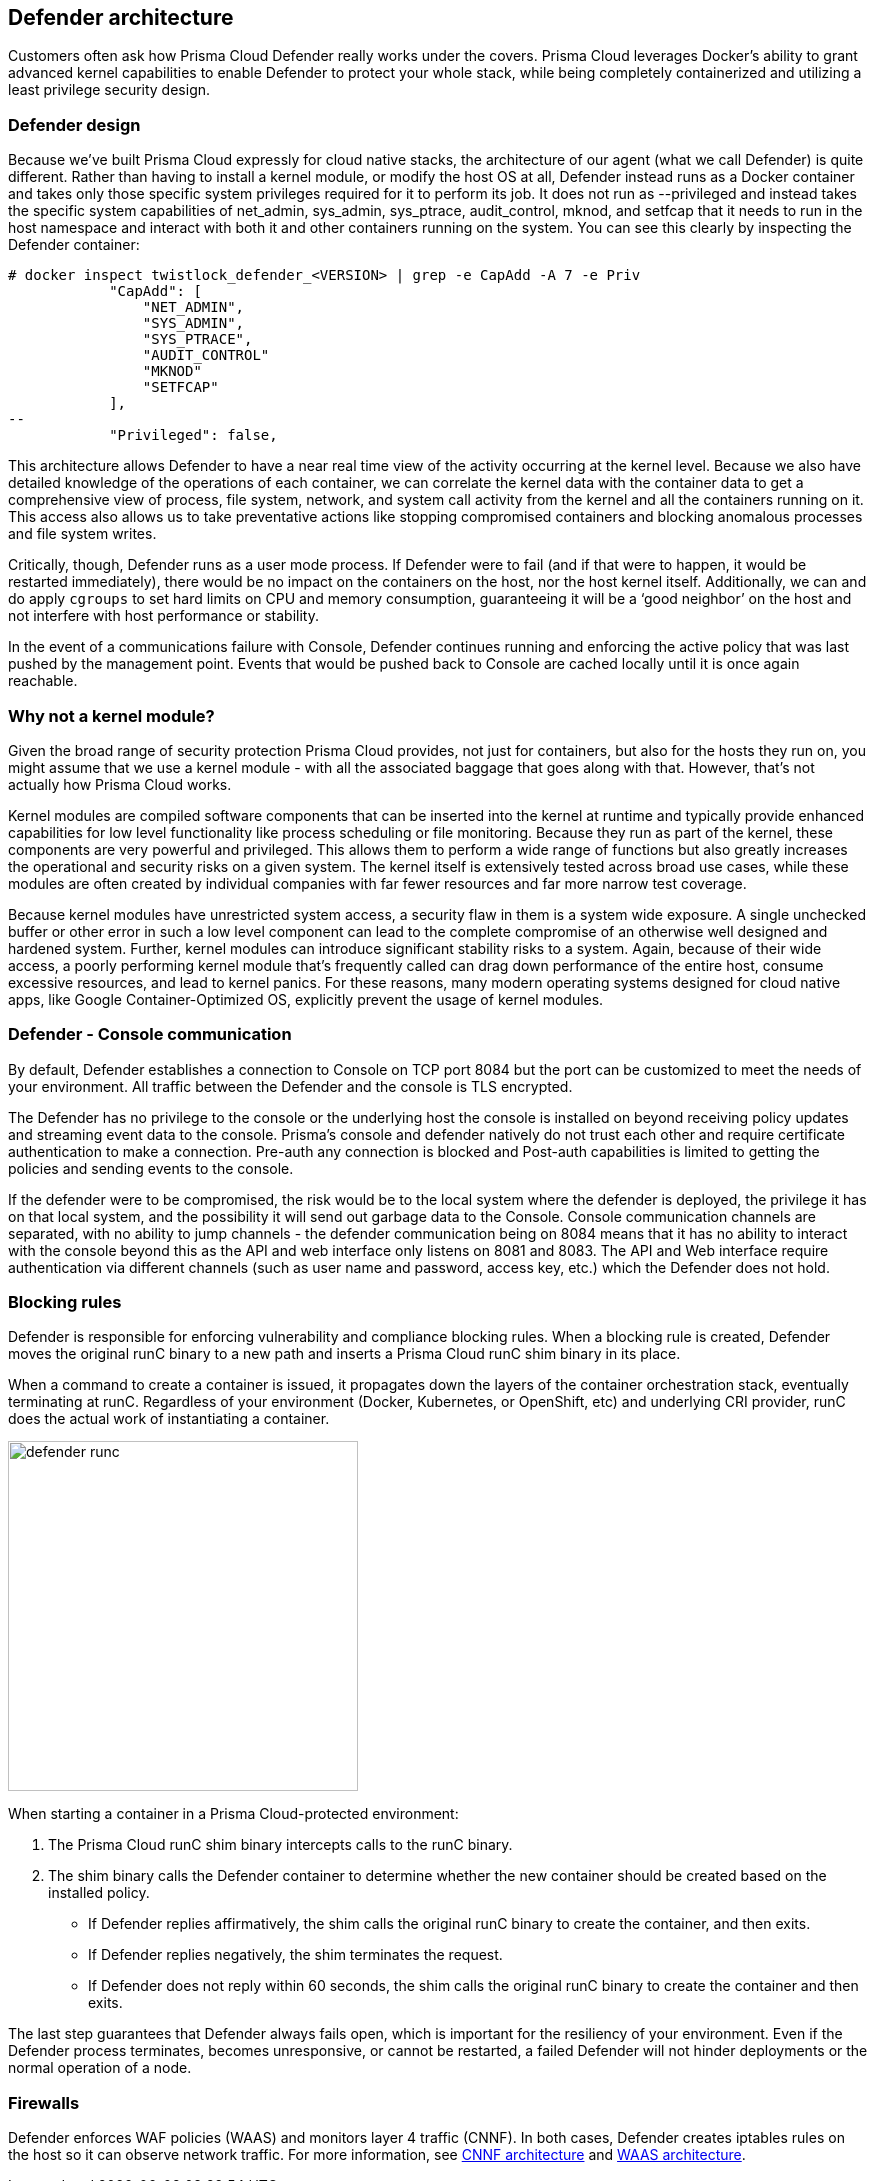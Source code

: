 == Defender architecture

Customers often ask how Prisma Cloud Defender really works under the covers. Prisma Cloud leverages Docker's ability to grant advanced kernel capabilities to enable Defender to protect your whole stack, while being completely containerized and utilizing a least privilege security design.

=== Defender design

Because we’ve built Prisma Cloud expressly for cloud native stacks, the architecture of our agent (what we call Defender) is quite different.  Rather than having to install a kernel module, or modify the host OS at all, Defender instead runs as a Docker container and takes only those specific system privileges required for it to perform its job.  It does not run as --privileged and instead takes the specific system capabilities of net_admin, sys_admin, sys_ptrace, audit_control, mknod, and setfcap that it needs to run in the host namespace and interact with both it and other containers running on the system.  You can see this clearly by inspecting the Defender container:

[source,bash]
----
# docker inspect twistlock_defender_<VERSION> | grep -e CapAdd -A 7 -e Priv
            "CapAdd": [
                "NET_ADMIN",
                "SYS_ADMIN",
                "SYS_PTRACE",
                "AUDIT_CONTROL"
                "MKNOD"
                "SETFCAP"
            ],
--
            "Privileged": false,
----

//Comments from the DS file
//- NET_ADMIN  # NET_ADMIN - Required for process monitoring
//- SYS_ADMIN  # SYS_ADMIN - Required for filesystem monitoring
//- SYS_PTRACE # SYS_PTRACE - Required for local audit monitoring
//- AUDIT_CONTROL # AUDIT_CONTROL - Required for system calls monitoring
//- MKNOD # A capability to create special files using mknod(2), used by docker-less registry scanning
//- SETFCAP # A capability to set file capabilities, used by docker-less registry scanning

This architecture allows Defender to have a near real time view of the activity occurring at the kernel level.  Because we also have detailed knowledge of the operations of each container, we can correlate the kernel data with the container data to get a comprehensive view of process, file system, network, and system call activity from the kernel and all the containers running on it.  This access also allows us to take preventative actions like stopping compromised containers and blocking anomalous processes and file system writes.

Critically, though, Defender runs as a user mode process.  If Defender were to fail (and if that were to happen, it would be restarted immediately), there would be no impact on the containers on the host, nor the host kernel itself.  Additionally, we can and do apply `cgroups` to set hard limits on CPU and memory consumption, guaranteeing it will be a ‘good neighbor’ on the host and not interfere with host performance or stability.

In the event of a communications failure with Console, Defender continues running and enforcing the active policy that was last pushed by the management point. Events that would be pushed back to Console are cached locally until it is once again reachable.

=== Why not a kernel module?

Given the broad range of security protection Prisma Cloud provides, not just for containers, but also for the hosts they run on, you might assume that we use a kernel module - with all the associated baggage that goes along with that.  However, that’s not actually how Prisma Cloud works.

Kernel modules are compiled software components that can be inserted into the kernel at runtime and typically provide enhanced capabilities for low level functionality like process scheduling or file monitoring.  Because they run as part of the kernel, these components are very powerful and privileged.  This allows them to perform a wide range of functions but also greatly increases the operational and security risks on a given system.  The kernel itself is extensively tested across broad use cases, while these modules are often created by individual companies with far fewer resources and far more narrow test coverage.

Because kernel modules have unrestricted system access, a security flaw in them is a system wide exposure.  A single unchecked buffer or other error in such a low level component can lead to the complete compromise of an otherwise well designed and hardened system.  Further, kernel modules can introduce significant stability risks to a system.  Again, because of their wide access, a poorly performing kernel module that’s frequently called can drag down performance of the entire host, consume excessive resources, and lead to kernel panics.  For these reasons, many modern operating systems designed for cloud native apps, like Google Container-Optimized OS, explicitly prevent the usage of kernel modules.

=== Defender - Console communication

By default, Defender establishes a connection to Console on TCP port 8084 but the port can be customized to meet the needs of your environment. All traffic between the Defender and the console is TLS encrypted.

The Defender has no privilege to the console or the underlying host the console is installed on beyond receiving policy updates and streaming event data to the console.
Prisma's console and defender natively do not trust each other and require certificate authentication to make a connection. Pre-auth any connection is blocked and Post-auth capabilities is limited to getting the policies and sending events to the console.

If the defender were to be compromised, the risk would be to the local system where the defender is deployed, the privilege it has on that local system, and the possibility it will send out garbage data to the Console.
Console communication channels are separated, with no ability to jump channels - the defender communication being on 8084 means that it has no ability to interact with the console beyond this as the API and web interface only listens on 8081 and 8083. The API and Web interface require authentication via different channels (such as user name and password, access key, etc.) which the Defender does not hold.

[#_blocking_rules]
=== Blocking rules

Defender is responsible for enforcing vulnerability and compliance blocking rules.
When a blocking rule is created, Defender moves the original runC binary to a new path and inserts a Prisma Cloud runC shim binary in its place.

When a command to create a container is issued, it propagates down the layers of the container orchestration stack, eventually terminating at runC.
Regardless of your environment (Docker, Kubernetes, or OpenShift, etc) and underlying CRI provider, runC does the actual work of instantiating a container.

image::defender_runc.png[width=350]

When starting a container in a Prisma Cloud-protected environment:

. The Prisma Cloud runC shim binary intercepts calls to the runC binary.

. The shim binary calls the Defender container to determine whether the new container should be created based on the installed policy.
+
* If Defender replies affirmatively, the shim calls the original runC binary to create the container, and then exits.
* If Defender replies negatively, the shim terminates the request.
* If Defender does not reply within 60 seconds, the shim calls the original runC binary to create the container and then exits.

The last step guarantees that Defender always fails open, which is important for the resiliency of your environment.
Even if the Defender process terminates, becomes unresponsive, or cannot be restarted, a failed Defender will not hinder deployments or the normal operation of a node.

=== Firewalls

Defender enforces WAF policies (WAAS) and monitors layer 4 traffic (CNNF).
In both cases, Defender creates iptables rules on the host so it can observe network traffic.
For more information, see xref:../firewalls/cnnf.adoc#_architecture[CNNF architecture] and xref:../firewalls/waas.adoc[WAAS architecture].
